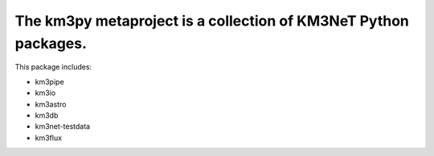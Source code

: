 The km3py metaproject is a collection of KM3NeT Python packages.
================================================================

.. image:: https://examples.pages.km3net.de/km3badges/docs-latest-brightgreen.svg
    :target: https://km3py.pages.km3net.de/km3py


This package includes:

- km3pipe
- km3io
- km3astro
- km3db
- km3net-testdata
- km3flux
